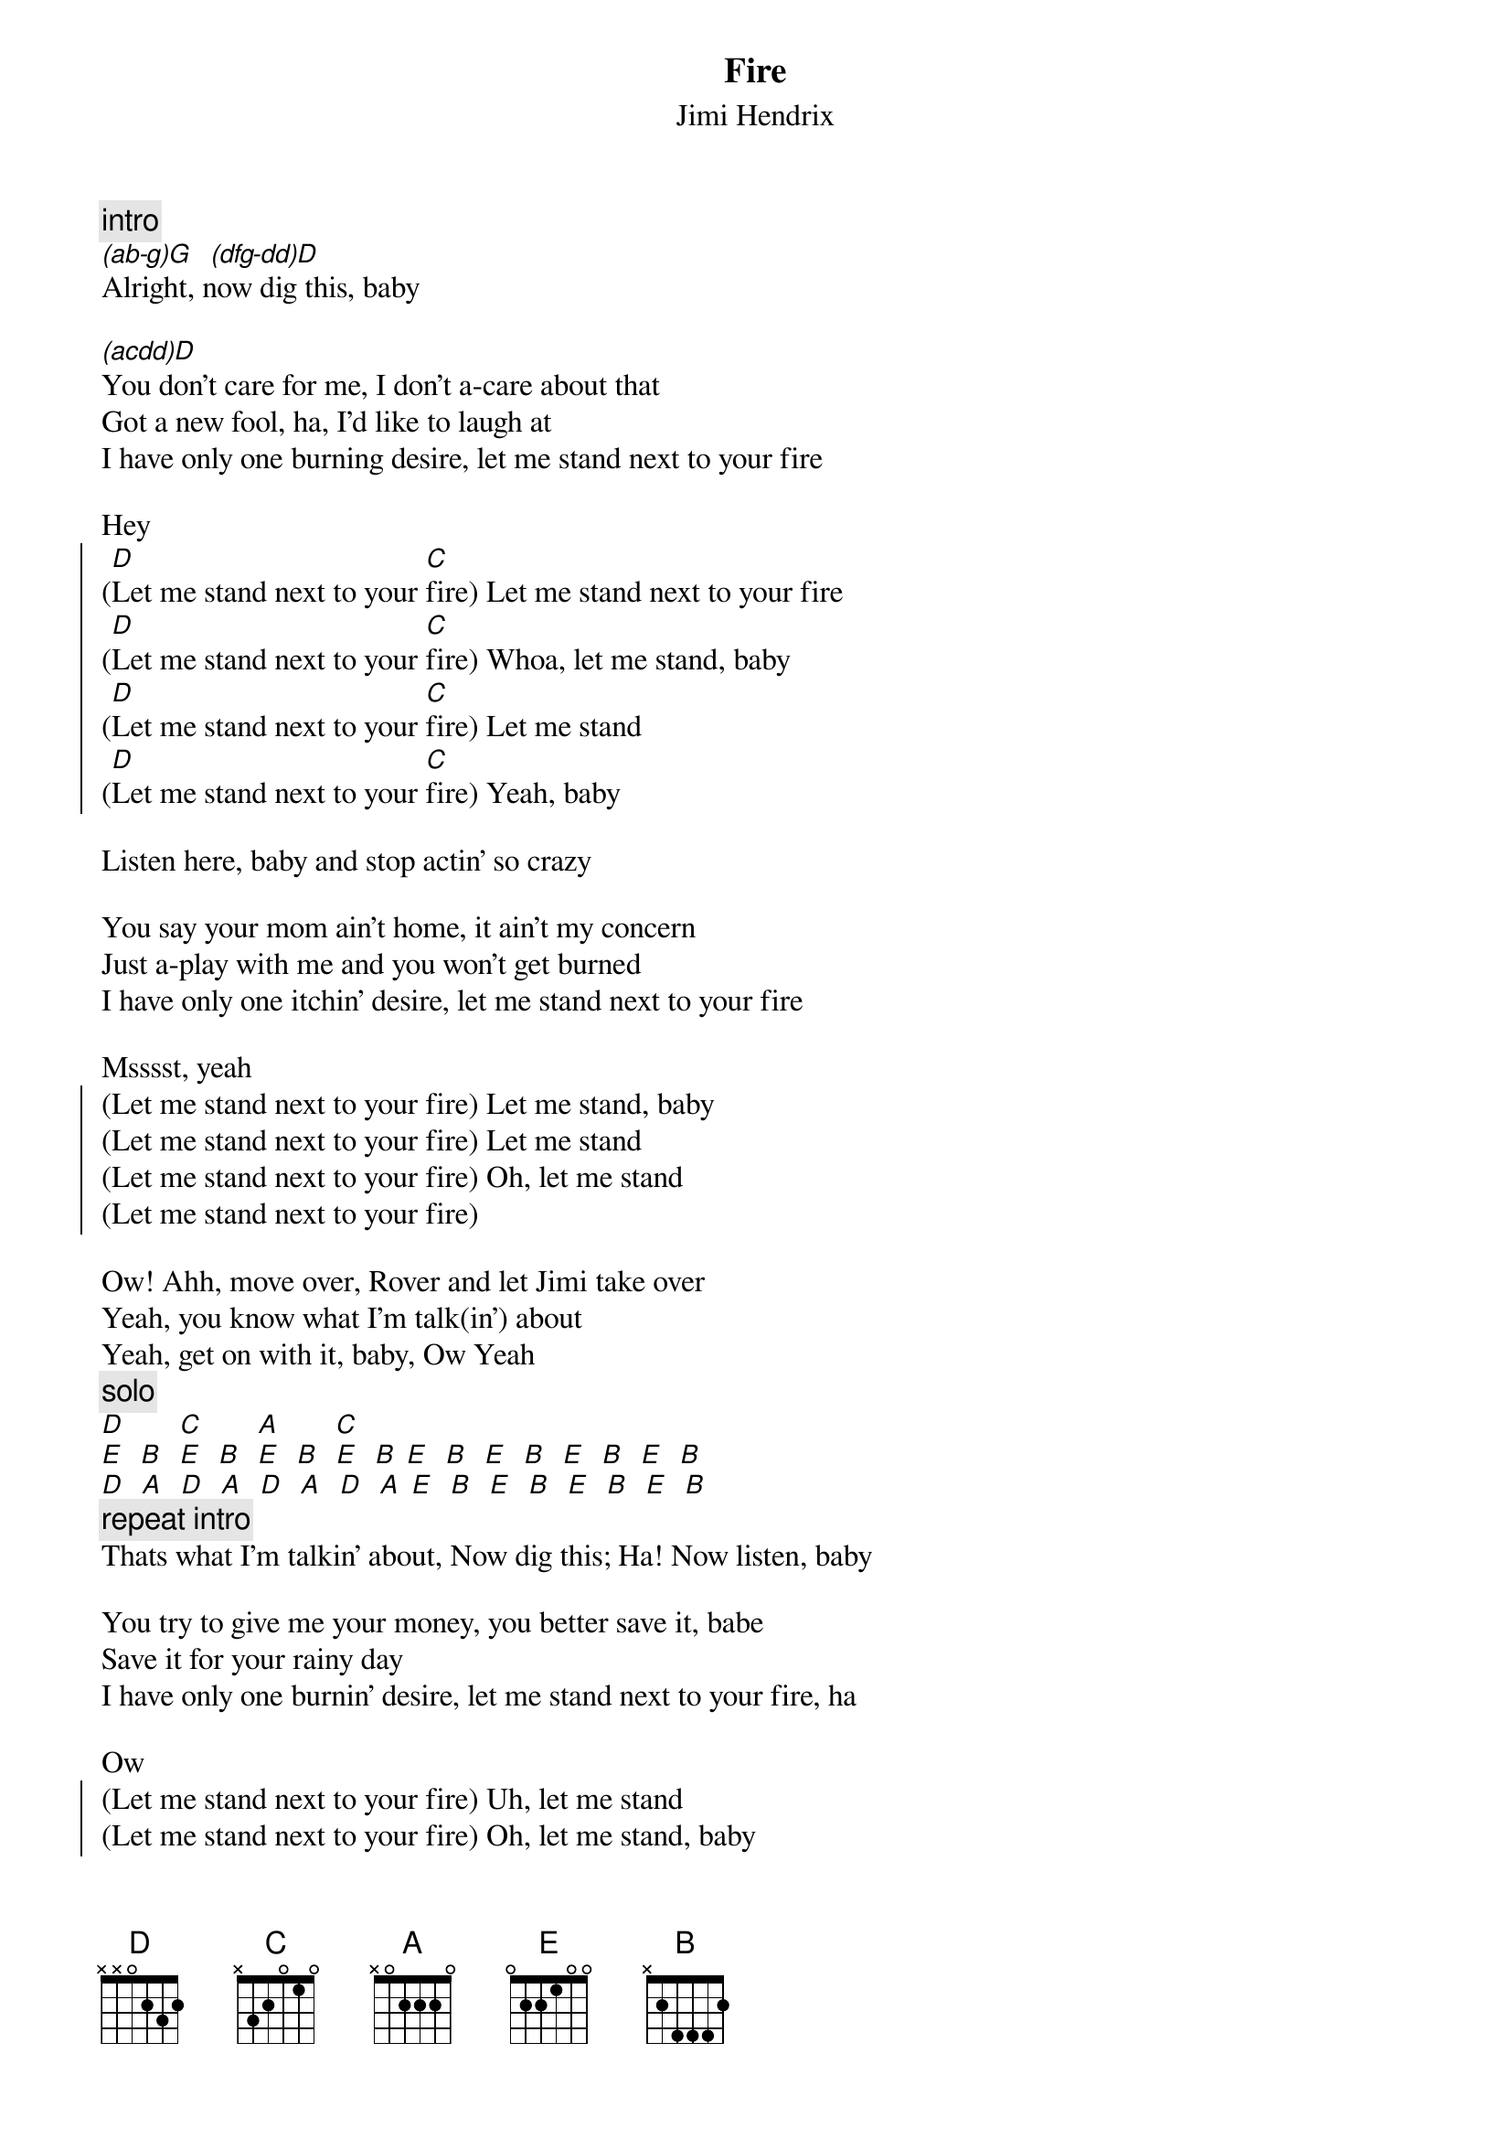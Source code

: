 {t:Fire}
{st:Jimi Hendrix}

{c:intro}
[(ab-g)G]  [(dfg-dd)D]
Alright, now dig this, baby

[(acdd)D]You don't care for me, I don't a-care about that
Got a new fool, ha, I'd like to laugh at
I have only one burning desire, let me stand next to your fire

Hey 
{soc}
([D]Let me stand next to your [C]fire) Let me stand next to your fire
([D]Let me stand next to your [C]fire) Whoa, let me stand, baby
([D]Let me stand next to your [C]fire) Let me stand
([D]Let me stand next to your [C]fire) Yeah, baby
{eoc}

Listen here, baby and stop actin' so crazy

You say your mom ain't home, it ain't my concern
Just a-play with me and you won't get burned
I have only one itchin' desire, let me stand next to your fire

Msssst, yeah 
{soc}
(Let me stand next to your fire) Let me stand, baby
(Let me stand next to your fire) Let me stand
(Let me stand next to your fire) Oh, let me stand
(Let me stand next to your fire)
{eoc}

Ow! Ahh, move over, Rover and let Jimi take over
Yeah, you know what I'm talk(in') about
Yeah, get on with it, baby, Ow Yeah
{c:solo}
[D]       [C]       [A]       [C]
[E]  [B]  [E]  [B]  [E]  [B]  [E]  [B] [E]  [B]  [E]  [B]  [E]  [B]  [E]  [B]
[D]  [A]  [D]  [A]  [D]  [A]  [D]  [A] [E]  [B]  [E]  [B]  [E]  [B]  [E]  [B]
{c:repeat intro}
Thats what I'm talkin' about, Now dig this; Ha! Now listen, baby

You try to give me your money, you better save it, babe
Save it for your rainy day 
I have only one burnin' desire, let me stand next to your fire, ha

Ow 
{soc}
(Let me stand next to your fire) Uh, let me stand
(Let me stand next to your fire) Oh, let me stand, baby
(Let me stand next to your fire) I ain't gonna do you no harm
(Let me stand next to your fire)
{eoc}

[E]    [B]
Ow Yeah You better move over, baby
I ain't gonna hurt ya, baby
Ah, I ain't talk(in') with your ol' lady
Ow Ah, yes, this is Jimi talkin' to you
Yeah, baby Doooo 
